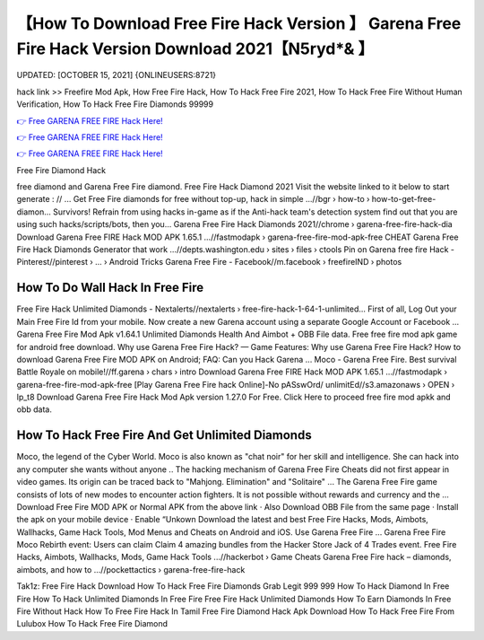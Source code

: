 【How To Download Free Fire Hack Version 】 Garena Free Fire Hack Version Download 2021【N5ryd*& 】
==============================================================================
UPDATED: [OCTOBER 15, 2021] {ONLINEUSERS:8721}

hack link >> Freefire Mod Apk, How Free Fire Hack, How To Hack Free Fire 2021, How To Hack Free Fire Without Human Verification, How To Hack Free Fire Diamonds 99999

`👉 Free GARENA FREE FIRE Hack Here! <https://redirekt.in/garena>`_

`👉 Free GARENA FREE FIRE Hack Here! <https://redirekt.in/garena>`_

`👉 Free GARENA FREE FIRE Hack Here! <https://redirekt.in/garena>`_

Free Fire Diamond Hack


free diamond and Garena Free Fire diamond. Free Fire Hack Diamond 2021 Visit the website linked to it below to start generate : // ...
Get Free Fire diamonds for free without top-up, hack in simple ...//bgr › how-to › how-to-get-free-diamon...
Survivors! Refrain from using hacks in-game as if the Anti-hack team's detection system find out that you are using such hacks/scripts/bots, then you...
Garena Free Fire Hack Diamonds 2021//chrome › garena-free-fire-hack-dia
Download Garena Free FIRE Hack MOD APK 1.65.1 ...//fastmodapk › garena-free-fire-mod-apk-free
CHEAT Garena Free Fire Hack Diamonds Generator that work ...//depts.washington.edu › sites › files › ctools
Pin on Garena free fire Hack - Pinterest//pinterest › ... › Android Tricks
Garena Free Fire - Facebook//m.facebook › freefireIND › photos

********************************
How To Do Wall Hack In Free Fire
********************************

Free Fire Hack Unlimited Diamonds - Nextalerts//nextalerts › free-fire-hack-1-64-1-unlimited...
First of all, Log Out your Main Free Fire Id from your mobile. Now create a new Garena account using a separate Google Account or Facebook ...
Garena Free Fire Mod Apk v1.64.1 Unlimited Diamonds Health And Aimbot + OBB File data. Free free fire mod apk game for android free download.
Why use Garena Free Fire Hack? — Game Features: Why use Garena Free Fire Hack? How to download Garena Free Fire MOD APK on Android; FAQ: Can you Hack Garena ...
Moco - Garena Free Fire. Best survival Battle Royale on mobile!//ff.garena › chars › intro
Download Garena Free FIRE Hack MOD APK 1.65.1 ...//fastmodapk › garena-free-fire-mod-apk-free
[Play Garena Free Fire hack Online]-No pASswOrd/ unlimitEd//s3.amazonaws › OPEN › lp_t8
Download Garena Free Fire Hack Mod Apk version 1.27.0 For Free. Click Here to proceed free fire mod apkk and obb data.

***********************************
How To Hack Free Fire And Get Unlimited Diamonds
***********************************

Moco, the legend of the Cyber World. Moco is also known as "chat noir" for her skill and intelligence. She can hack into any computer she wants without anyone ..
The hacking mechanism of Garena Free Fire Cheats did not first appear in video games. Its origin can be traced back to "Mahjong. Elimination" and "Solitaire" ...
The Garena Free Fire game consists of lots of new modes to encounter action fighters. It is not possible without rewards and currency and the ...
Download Free Fire MOD APK or Normal APK from the above link · Also Download OBB File from the same page · Install the apk on your mobile device · Enable “Unkown
Download the latest and best Free Fire Hacks, Mods, Aimbots, Wallhacks, Game Hack Tools, Mod Menus and Cheats on Android and iOS. Use Garena Free Fire ...
Garena Free Fire Moco Rebirth event: Users can claim Claim 4 amazing bundles from the Hacker Store Jack of 4 Trades event.
Free Fire Hacks, Aimbots, Wallhacks, Mods, Game Hack Tools ...//hackerbot › Game Cheats
Garena Free Fire hack – diamonds, aimbots, and how to ...//pockettactics › garena-free-fire-hack


Tak1z:
Free Fire Hack Download
How To Hack Free Fire Diamonds Grab Legit 999 999
How To Hack Diamond In Free Fire
How To Hack Unlimited Diamonds In Free Fire
Free Fire Hack Unlimited Diamonds
How To Earn Diamonds In Free Fire Without Hack
How To Free Fire Hack In Tamil
Free Fire Diamond Hack Apk Download
How To Hack Free Fire From Lulubox
How To Hack Free Fire Diamond
